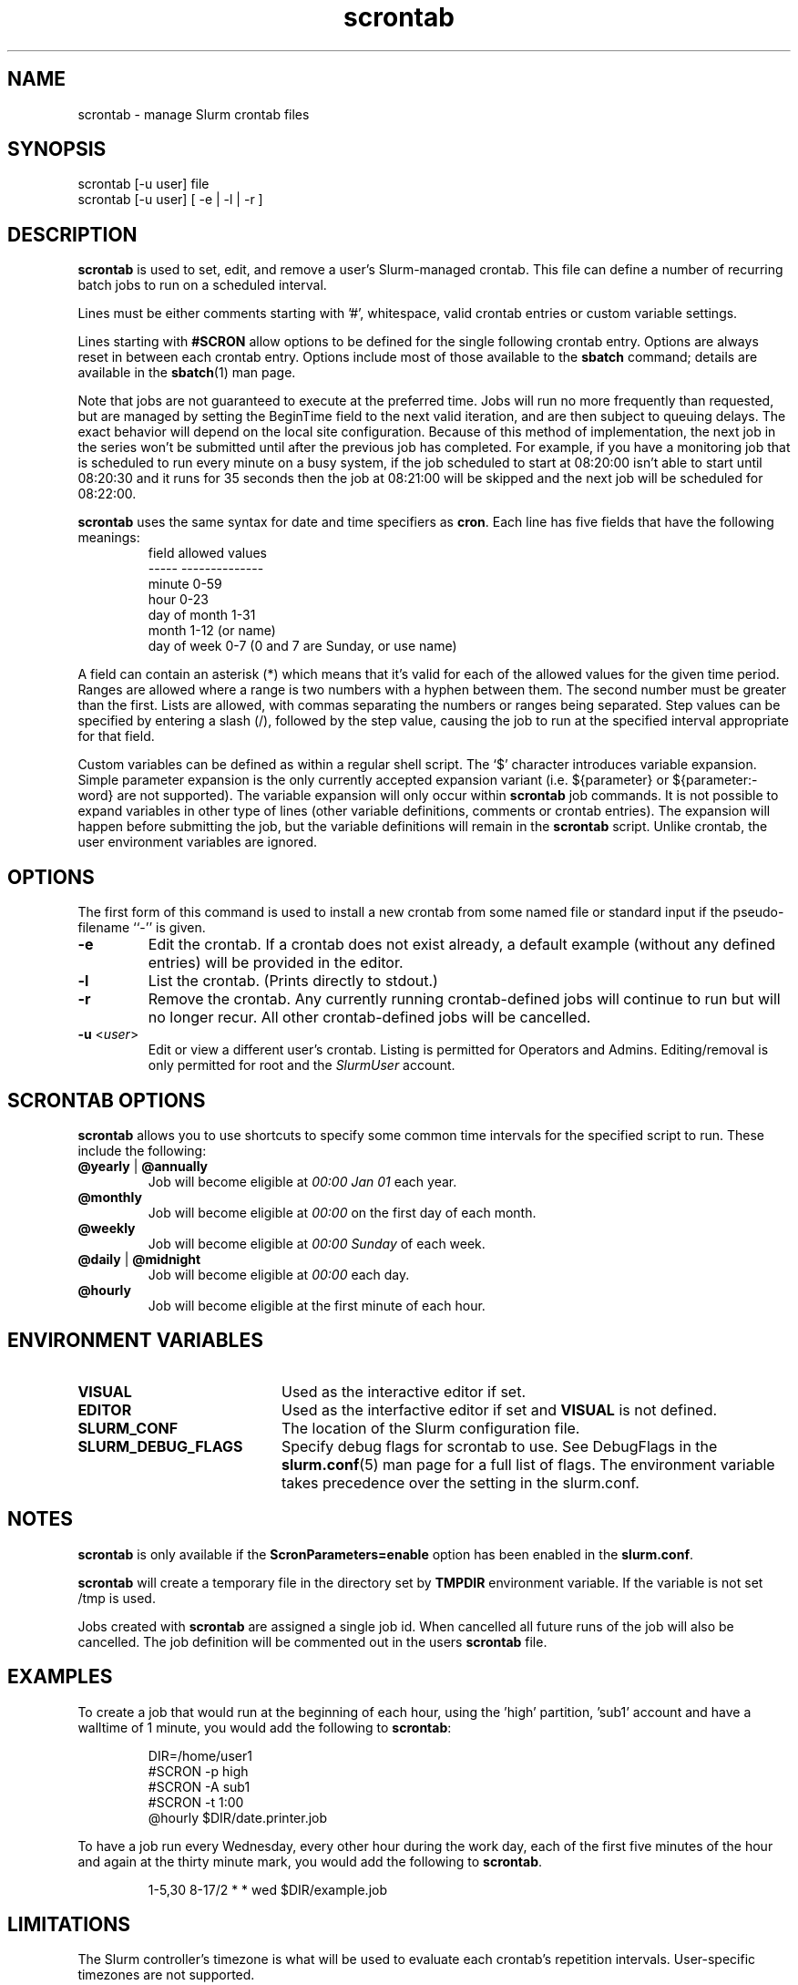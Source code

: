 .TH scrontab "1" "Slurm Commands" "October 2022" "Slurm Commands"

.SH "NAME"
scrontab \- manage Slurm crontab files

.SH "SYNOPSIS"
scrontab [\-u user] file
.br
scrontab [\-u user] [ \-e | \-l | \-r ]

.SH "DESCRIPTION"
.LP
\fBscrontab\fR is used to set, edit, and remove a user's Slurm\-managed crontab.
This file can define a number of recurring batch jobs to run on a scheduled
interval.
.LP
Lines must be either comments starting with '#', whitespace, valid crontab
entries or custom variable settings.
.LP
Lines starting with \fB#SCRON\fR allow options to be defined for the single
following crontab entry. Options are always reset in between each crontab
entry. Options include most of those available to the \fBsbatch\fR command;
details are available in the \fBsbatch\fR(1) man page.
.LP
Note that jobs are not guaranteed to execute at the preferred time. Jobs will
run no more frequently than requested, but are managed by setting the
BeginTime field to the next valid iteration, and are then subject to queuing
delays. The exact behavior will depend on the local site configuration.
Because of this method of implementation, the next job in the series won't be
submitted until after the previous job has completed.  For example, if you
have a monitoring job that is scheduled to run every minute on a busy
system, if the job scheduled to start at 08:20:00 isn't able to start until
08:20:30 and it runs for 35 seconds then the job at 08:21:00 will be skipped
and the next job will be scheduled for 08:22:00.
.LP
\fBscrontab\fR uses the same syntax for date and time specifiers as \fBcron\fR.
Each line has five fields that have the following meanings:
.RS
field           allowed values
.br
-\-\-\-\-           \-\-\-\-\-\-\-\-\-\-\-\-\-\-
.br
minute          0\-59
.br
hour            0\-23
.br
day of month    1\-31
.br
month           1\-12 (or name)
.br
day of week     0\-7 (0 and 7 are Sunday, or use name)
.RE

.LP
A field can contain an asterisk (*) which means that it's valid for each of
the allowed values for the given time period. Ranges are allowed where a range
is two numbers with a hyphen between them.  The second number must be greater
than the first. Lists are allowed, with commas separating the numbers or
ranges being separated. Step values can be specified by entering a slash
(/), followed by the step value, causing the job to run at the specified
interval appropriate for that field.

.LP
Custom variables can be defined as within a regular shell script.  The `$'
character introduces variable expansion. Simple parameter expansion is the only
currently accepted expansion variant (i.e. ${parameter} or ${parameter:\-word}
are not supported). The variable expansion will only occur within \fBscrontab\fR
job commands. It is not possible to expand variables in other type of lines
(other variable definitions, comments or crontab entries). The expansion will
happen before submitting the job, but the variable definitions will remain in
the \fBscrontab\fR script. Unlike crontab, the user environment variables are
ignored.

.SH "OPTIONS"
The first form of this command is used to install a new crontab from some named
file or standard input if the pseudo\-filename ``\-'' is given.

.TP
\fB\-e\fR
Edit the crontab. If a crontab does not exist already, a default example
(without any defined entries) will be provided in the editor.
.IP

.TP
\fB\-l\fR
List the crontab. (Prints directly to stdout.)
.IP

.TP
\fB\-r\fR
Remove the crontab. Any currently running crontab\-defined jobs will continue
to run but will no longer recur. All other crontab\-defined jobs will be
cancelled.
.IP

.TP
\fB\-u\fR <\fIuser\fR>
Edit or view a different user's crontab. Listing is permitted for Operators and
Admins. Editing/removal is only permitted for root and the \fISlurmUser\fR
account.
.IP

.SH "SCRONTAB OPTIONS"
\fBscrontab\fR allows you to use shortcuts to specify some common time
intervals for the specified script to run.  These include the following:

.TP
\fB@yearly\fR | \fB@annually\fR
Job will become eligible at \fI00:00 Jan 01\fR each year.
.IP

.TP
\fB@monthly\fR
Job will become eligible at \fI00:00\fR on the first day of each month.
.IP

.TP
\fB@weekly\fR
Job will become eligible at \fI00:00 Sunday\fR of each week.
.IP

.TP
\fB@daily\fR | \fB@midnight\fR
Job will become eligible at \fI00:00\fR each day.
.IP

.TP
\fB@hourly\fR
Job will become eligible at the first minute of each hour.
.IP

.SH "ENVIRONMENT VARIABLES"

.TP 20
\fBVISUAL\fR
Used as the interactive editor if set.
.IP

.TP
\fBEDITOR\fR
Used as the interfactive editor if set and \fBVISUAL\fR is not defined.
.IP

.TP
\fBSLURM_CONF\fR
The location of the Slurm configuration file.
.IP

.TP
\fBSLURM_DEBUG_FLAGS\fR
Specify debug flags for scrontab to use. See DebugFlags in the
\fBslurm.conf\fR(5) man page for a full list of flags. The environment
variable takes precedence over the setting in the slurm.conf.
.IP

.SH "NOTES"
.LP
\fBscrontab\fR is only available if the \fBScronParameters=enable\fR option has
been enabled in the \fBslurm.conf\fR.
.LP
\fBscrontab\fR will create a temporary file in the directory set by \fBTMPDIR\fR
environment variable. If the variable is not set /tmp is used.
.LP
Jobs created with \fBscrontab\fR are assigned a single job id. When cancelled
all future runs of the job will also be cancelled. The job definition will be
commented out in the users \fBscrontab\fR file.

.SH "EXAMPLES"
To create a job that would run at the beginning of each hour, using the 'high'
partition, 'sub1' account and have a walltime of 1 minute, you would add the
following to \fBscrontab\fR:

.RS
.nf
DIR=/home/user1
#SCRON \-p high
#SCRON \-A sub1
#SCRON \-t 1:00
@hourly $DIR/date.printer.job
.fi
.RE

.LP
To have a job run every Wednesday, every other hour during the work day, each
of the first five minutes of the hour and again at the thirty minute mark,
you would add the following to \fBscrontab\fR.

.RS
.nf
1\-5,30 8\-17/2 * * wed $DIR/example.job
.fi
.RE

.SH "LIMITATIONS"
The Slurm controller's timezone is what will be used to evaluate each crontab's
repetition intervals. User\-specific timezones are not supported.

.SH "COPYING"
Copyright (C) 2020\-2022 SchedMD LLC.
.LP
This file is part of Slurm, a resource management program.
For details, see <https://slurm.schedmd.com/>.
.LP
Slurm is free software; you can redistribute it and/or modify it under
the terms of the GNU General Public License as published by the Free
Software Foundation; either version 2 of the License, or (at your option)
any later version.
.LP
Slurm is distributed in the hope that it will be useful, but WITHOUT ANY
WARRANTY; without even the implied warranty of MERCHANTABILITY or FITNESS
FOR A PARTICULAR PURPOSE.  See the GNU General Public License for more
details.

.SH "SEE ALSO"
.LP
\fBsbatch\fR(1), \fBsqueue\fR(1), \fBslurm.conf\fR(5)
